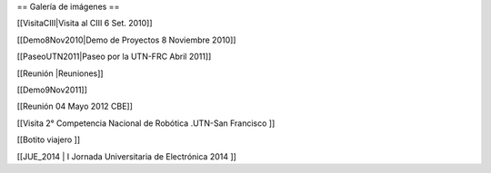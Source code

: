 == Galería de imágenes ==

[[VisitaCIII|Visita al CIII 6 Set. 2010]]

[[Demo8Nov2010|Demo de Proyectos 8 Noviembre 2010]]

[[PaseoUTN2011|Paseo por la UTN-FRC Abril 2011]]

[[Reunión |Reuniones]]

[[Demo9Nov2011]]

[[Reunión 04 Mayo 2012 CBE]]


[[Visita 2° Competencia Nacional de Robótica .UTN-San Francisco ]]

[[Botito viajero ]]

[[JUE_2014 | I Jornada Universitaria de Electrónica 2014 ]]
